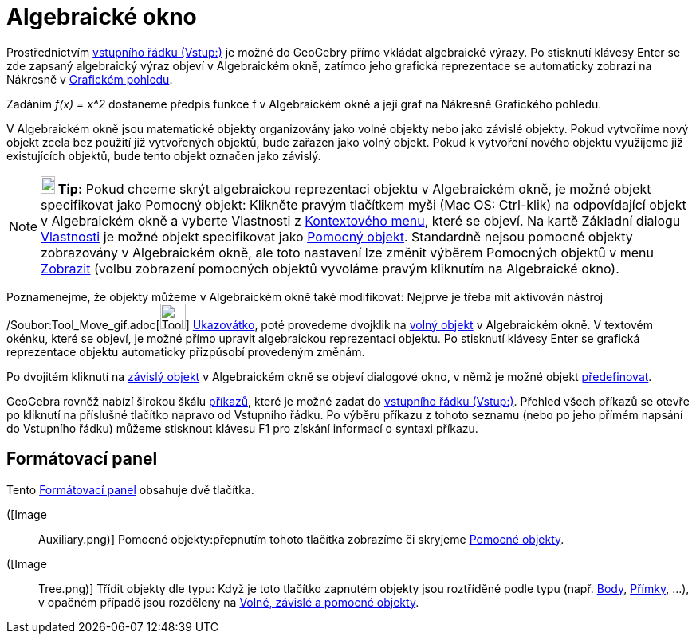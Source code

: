 = Algebraické okno
:page-en: Algebra_View
ifdef::env-github[:imagesdir: /cs/modules/ROOT/assets/images]

Prostřednictvím xref:/Vložit_lištu.adoc[vstupního řádku (Vstup:)] je možné do GeoGebry přímo vkládat algebraické výrazy.
Po stisknutí klávesy Enter se zde zapsaný algebraický výraz objeví v [.mw-selflink .selflink]#Algebraickém okně#,
zatímco jeho grafická reprezentace se automaticky zobrazí na Nákresně v xref:/Grafický_pohled.adoc[Grafickém pohledu].

[EXAMPLE]
====

Zadáním _f(x) = x^2_ dostaneme předpis funkce f v Algebraickém okně a její graf na Nákresně Grafického pohledu.

====

V Algebraickém okně jsou matematické objekty organizovány jako volné objekty nebo jako závislé objekty. Pokud vytvoříme
nový objekt zcela bez použití již vytvořených objektů, bude zařazen jako volný objekt. Pokud k vytvoření nového objektu
využijeme již existujících objektů, bude tento objekt označen jako závislý.

[NOTE]
====

*image:18px-Bulbgraph.png[Note,title="Note",width=18,height=22] Tip:* Pokud chceme skrýt algebraickou reprezentaci
objektu v Algebraickém okně, je možné objekt specifikovat jako Pomocný objekt: Klikněte pravým tlačítkem myši (Mac OS:
Ctrl-klik) na odpovídající objekt v Algebraickém okně a vyberte Vlastnosti z xref:/Kontextové_menu.adoc[Kontextového
menu], které se objeví. Na kartě Základní dialogu xref:/Dialog_Vlastnosti.adoc[Vlastnosti] je možné objekt specifikovat
jako xref:/Volné_závislé_a_pomocné_objekty.adoc[Pomocný objekt]. Standardně nejsou pomocné objekty zobrazovány v
Algebraickém okně, ale toto nastavení lze změnit výběrem Pomocných objektů v menu xref:/Menu_Zobrazit.adoc[Zobrazit]
(volbu zobrazení pomocných objektů vyvoláme pravým kliknutím na Algebraické okno).

====

Poznamenejme, že objekty můžeme v Algebraickém okně také modifikovat: Nejprve je třeba mít aktivován nástroj
/Soubor:Tool_Move_gif.adoc[image:Tool_Move.gif[Tool Move.gif,width=32,height=32]]
xref:/tools/Ukazovátko.adoc[Ukazovátko], poté provedeme dvojklik na xref:/Volné_závislé_a_pomocné_objekty.adoc[volný
objekt] v Algebraickém okně. V textovém okénku, které se objeví, je možné přímo upravit algebraickou reprezentaci
objektu. Po stisknutí klávesy Enter se grafická reprezentace objektu automaticky přizpůsobí provedeným změnám.

Po dvojitém kliknutí na xref:/Volné_závislé_a_pomocné_objekty.adoc[závislý objekt] v Algebraickém okně se objeví
dialogové okno, v němž je možné objekt xref:/Dialog_předefinovat.adoc[předefinovat].

GeoGebra rovněž nabízí širokou škálu xref:/Příkazy.adoc[příkazů], které je možné zadat do
xref:/Vložit_lištu.adoc[vstupního řádku (Vstup:)]. Přehled všech příkazů se otevře po kliknutí na příslušné tlačítko
napravo od Vstupního řádku. Po výběru příkazu z tohoto seznamu (nebo po jeho přímém napsání do Vstupního řádku) můžeme
stisknout klávesu F1 pro získání informací o syntaxi příkazu.

== Formátovací panel

Tento xref:/Náhledy.adoc[Formátovací panel] obsahuje dvě tlačítka.

([Image::
  Auxiliary.png)] Pomocné objekty:přepnutím tohoto tlačítka zobrazíme či skryjeme
  xref:/Volné_závislé_a_pomocné_objekty.adoc[Pomocné objekty].

([Image::
  Tree.png)] Třídit objekty dle typu: Když je toto tlačítko zapnutém objekty jsou roztříděné podle typu (např.
  xref:/Body_a_vektory.adoc[Body], xref:/Přímky_a_osy.adoc[Přímky], …), v opačném případě jsou rozděleny na
  xref:/Volné_závislé_a_pomocné_objekty.adoc[Volné, závislé a pomocné objekty].
